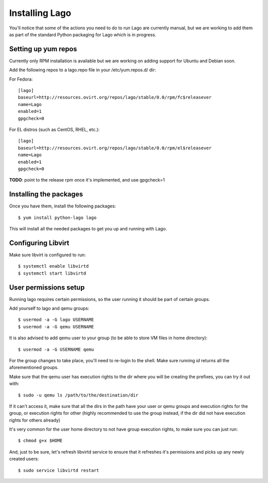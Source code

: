 Installing Lago
---------------

You'll notice that some of the actions you need to do to run Lago are 
currently manual, but we are working to add them as part of the standard
Python packaging for Lago which is in progress.

Setting up yum repos
^^^^^^^^^^^^^^^^^^^^
Currently only RPM installation is available but we are working on adding support for Ubuntu and Debian soon.

Add the following repos to a lago.repo file in your /etc/yum.repos.d/ dir:

For Fedora::

  [lago]
  baseurl=http://resources.ovirt.org/repos/lago/stable/0.0/rpm/fc$releasever
  name=Lago
  enabled=1
  gpgcheck=0

For EL distros (such as CentOS, RHEL, etc.)::

  [lago]
  baseurl=http://resources.ovirt.org/repos/lago/stable/0.0/rpm/el$releasever
  name=Lago
  enabled=1
  gpgcheck=0


**TODO**: point to the release rpm once it's implemented, and use gpgcheck=1

Installing the packages
^^^^^^^^^^^^^^^^^^^^^^^

Once you have them, install the following packages::

   $ yum install python-lago lago

This will install all the needed packages to get you up and running with Lago.

Configuring Libvirt
^^^^^^^^^^^^^^^^^^^
Make sure libvirt is configured to run::

        $ systemctl enable libvirtd
        $ systemctl start libvirtd


User permissions setup
^^^^^^^^^^^^^^^^^^^^^^

Running lago requires certain permissions, so the user running it should be
part of certain groups.

Add yourself to lago and qemu groups::

    $ usermod -a -G lago USERNAME
    $ usermod -a -G qemu USERNAME

It is also advised to add qemu user to your group (to be able to store VM files
in home directory)::
    
    $ usermod -a -G USERNAME qemu

For the group changes to take place, you'll need to re-login to the shell.
Make sure running `id` returns all the aforementioned groups.

Make sure that the qemu user has execution rights to the dir where you will be
creating the prefixes, you can try it out with::
    
    $ sudo -u qemu ls /path/to/the/destination/dir

If it can't access it, make sure that all the dirs in the path have your user
or qemu groups and execution rights for the group, or execution rights for
other (highly recommended to use the group instead, if the dir did not have
execution rights for others already)

It's very common for the user home directory to not have group execution
rights, to make sure you can just run::

    $ chmod g+x $HOME

And, just to be sure, let's refresh libvirtd service to ensure that it
refreshes it's permissions and picks up any newly created users::
    
    $ sudo service libvirtd restart


